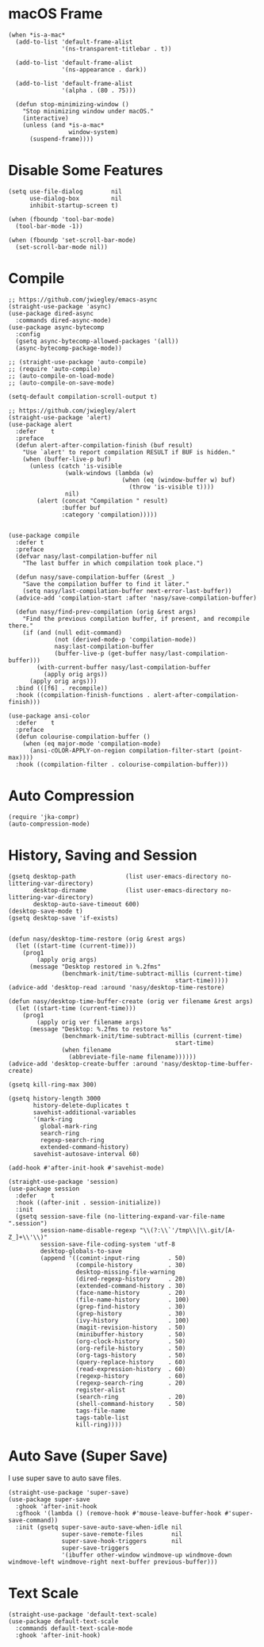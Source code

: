 #+begin_src elisp :exports none
;;----------------------------------------------------------------------------
;; Core
#+end_src

* macOS Frame

#+begin_src elisp
  (when *is-a-mac*
    (add-to-list 'default-frame-alist
                 '(ns-transparent-titlebar . t))

    (add-to-list 'default-frame-alist
                 '(ns-appearance . dark))

    (add-to-list 'default-frame-alist
                 '(alpha . (80 . 75)))

    (defun stop-minimizing-window ()
      "Stop minimizing window under macOS."
      (interactive)
      (unless (and *is-a-mac*
                   window-system)
        (suspend-frame))))
#+end_src

* Disable Some Features

#+begin_src elisp
  (setq use-file-dialog        nil
        use-dialog-box         nil
        inhibit-startup-screen t)

  (when (fboundp 'tool-bar-mode)
    (tool-bar-mode -1))

  (when (fboundp 'set-scroll-bar-mode)
    (set-scroll-bar-mode nil))
#+end_src

* Compile

#+begin_src elisp
  ;; https://github.com/jwiegley/emacs-async
  (straight-use-package 'async)
  (use-package dired-async
    :commands dired-async-mode)
  (use-package async-bytecomp
    :config
    (gsetq async-bytecomp-allowed-packages '(all))
    (async-bytecomp-package-mode))

  ;; (straight-use-package 'auto-compile)
  ;; (require 'auto-compile)
  ;; (auto-compile-on-load-mode)
  ;; (auto-compile-on-save-mode)

  (setq-default compilation-scroll-output t)

  ;; https://github.com/jwiegley/alert
  (straight-use-package 'alert)
  (use-package alert
    :defer    t
    :preface
    (defun alert-after-compilation-finish (buf result)
      "Use `alert' to report compilation RESULT if BUF is hidden."
      (when (buffer-live-p buf)
        (unless (catch 'is-visible
                  (walk-windows (lambda (w)
                                  (when (eq (window-buffer w) buf)
                                    (throw 'is-visible t))))
                  nil)
          (alert (concat "Compilation " result)
                 :buffer buf
                 :category 'compilation)))))


  (use-package compile
    :defer t
    :preface
    (defvar nasy/last-compilation-buffer nil
      "The last buffer in which compilation took place.")

    (defun nasy/save-compilation-buffer (&rest _)
      "Save the compilation buffer to find it later."
      (setq nasy/last-compilation-buffer next-error-last-buffer))
    (advice-add 'compilation-start :after 'nasy/save-compilation-buffer)

    (defun nasy/find-prev-compilation (orig &rest args)
      "Find the previous compilation buffer, if present, and recompile there."
      (if (and (null edit-command)
               (not (derived-mode-p 'compilation-mode))
               nasy:last-compilation-buffer
               (buffer-live-p (get-buffer nasy/last-compilation-buffer)))
          (with-current-buffer nasy/last-compilation-buffer
            (apply orig args))
        (apply orig args)))
    :bind (([f6] . recompile))
    :hook ((compilation-finish-functions . alert-after-compilation-finish)))

  (use-package ansi-color
    :defer    t
    :preface
    (defun colourise-compilation-buffer ()
      (when (eq major-mode 'compilation-mode)
        (ansi-cOLOR-APPLY-on-region compilation-filter-start (point-max))))
    :hook ((compilation-filter . colourise-compilation-buffer)))
#+end_src

* Auto Compression

#+begin_src elisp
  (require 'jka-compr)
  (auto-compression-mode)
#+end_src

* History, Saving and Session

#+begin_src elisp :exports none
  ;;----------------------------------------------------------------------------
  ;; History, Saving and Session
#+end_src

#+begin_src elisp
  (gsetq desktop-path              (list user-emacs-directory no-littering-var-directory)
         desktop-dirname           (list user-emacs-directory no-littering-var-directory)
         desktop-auto-save-timeout 600)
  (desktop-save-mode t)
  (gsetq desktop-save 'if-exists)


  (defun nasy/desktop-time-restore (orig &rest args)
    (let ((start-time (current-time)))
      (prog1
          (apply orig args)
        (message "Desktop restored in %.2fms"
                 (benchmark-init/time-subtract-millis (current-time)
                                                 start-time)))))
  (advice-add 'desktop-read :around 'nasy/desktop-time-restore)

  (defun nasy/desktop-time-buffer-create (orig ver filename &rest args)
    (let ((start-time (current-time)))
      (prog1
          (apply orig ver filename args)
        (message "Desktop: %.2fms to restore %s"
                 (benchmark-init/time-subtract-millis (current-time)
                                                 start-time)
                 (when filename
                   (abbreviate-file-name filename))))))
  (advice-add 'desktop-create-buffer :around 'nasy/desktop-time-buffer-create)

  (gsetq kill-ring-max 300)

  (gsetq history-length 3000
         history-delete-duplicates t
         savehist-additional-variables
         '(mark-ring
           global-mark-ring
           search-ring
           regexp-search-ring
           extended-command-history)
         savehist-autosave-interval 60)

  (add-hook #'after-init-hook #'savehist-mode)

  (straight-use-package 'session)
  (use-package session
    :defer    t
    :hook ((after-init . session-initialize))
    :init
    (gsetq session-save-file (no-littering-expand-var-file-name ".session")
           session-name-disable-regexp "\\(?:\\`'/tmp\\|\\.git/[A-Z_]+\\'\\)"
           session-save-file-coding-system 'utf-8
           desktop-globals-to-save
           (append '((comint-input-ring        . 50)
                     (compile-history          . 30)
                     desktop-missing-file-warning
                     (dired-regexp-history     . 20)
                     (extended-command-history . 30)
                     (face-name-history        . 20)
                     (file-name-history        . 100)
                     (grep-find-history        . 30)
                     (grep-history             . 30)
                     (ivy-history              . 100)
                     (magit-revision-history   . 50)
                     (minibuffer-history       . 50)
                     (org-clock-history        . 50)
                     (org-refile-history       . 50)
                     (org-tags-history         . 50)
                     (query-replace-history    . 60)
                     (read-expression-history  . 60)
                     (regexp-history           . 60)
                     (regexp-search-ring       . 20)
                     register-alist
                     (search-ring              . 20)
                     (shell-command-history    . 50)
                     tags-file-name
                     tags-table-list
                     kill-ring))))
#+end_src

* Auto Save (Super Save)

#+begin_src elisp :exports none
  ;;----------------------------------------------------------------------------
  ;; Auto Save
  ;; I use super save to auto save files.
#+end_src

I use super save to auto save files.

#+begin_src elisp
  (straight-use-package 'super-save)
  (use-package super-save
    :ghook 'after-init-hook
    :gfhook '(lambda () (remove-hook #'mouse-leave-buffer-hook #'super-save-command))
    :init (gsetq super-save-auto-save-when-idle nil
                 super-save-remote-files        nil
                 super-save-hook-triggers       nil
                 super-save-triggers
                 '(ibuffer other-window windmove-up windmove-down windmove-left windmove-right next-buffer previous-buffer)))
#+end_src

* Text Scale

#+begin_src elisp
  (straight-use-package 'default-text-scale)
  (use-package default-text-scale
    :commands default-text-scale-mode
    :ghook 'after-init-hook)
#+end_src
